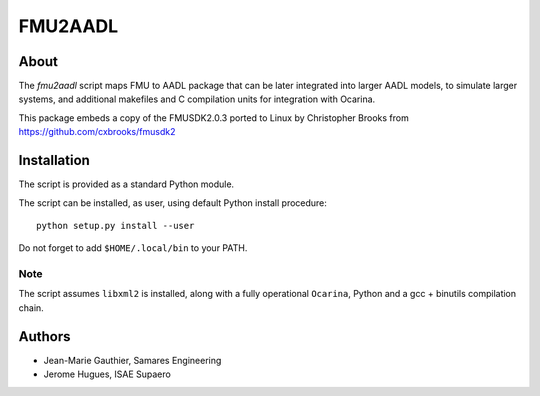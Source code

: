 FMU2AADL  |license|
========

About
-----

The `fmu2aadl` script maps FMU to AADL package that can be later
integrated into larger AADL models, to simulate larger systems, and
additional makefiles and C compilation units for integration with
Ocarina.

This package embeds a copy of the FMUSDK2.0.3 ported to Linux by
Christopher Brooks from https://github.com/cxbrooks/fmusdk2

Installation
------------

The script is provided as a standard Python module.

The script can be installed, as user, using default Python install
procedure::

  python setup.py install --user

Do not forget to add ``$HOME/.local/bin`` to your PATH.

Note
....

The script assumes ``libxml2`` is installed, along with a fully 
operational ``Ocarina``, Python and a gcc + binutils compilation chain.

Authors
-------

* Jean-Marie Gauthier, Samares Engineering
* Jerome Hugues, ISAE Supaero

.. |license| image:: https://img.shields.io/badge/License-EPL%201.0-red.svg
    :target: https://github.com/OpenAADL/fmu2aadl/
    :alt: License
